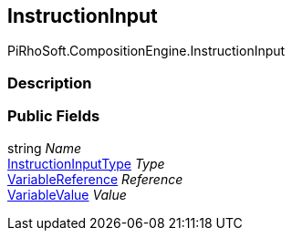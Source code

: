 [#reference/instruction-input]

## InstructionInput

PiRhoSoft.CompositionEngine.InstructionInput

### Description

### Public Fields

string _Name_::

<<reference/instruction-input-type.html,InstructionInputType>> _Type_::

<<reference/variable-reference.html,VariableReference>> _Reference_::

<<reference/variable-value.html,VariableValue>> _Value_::